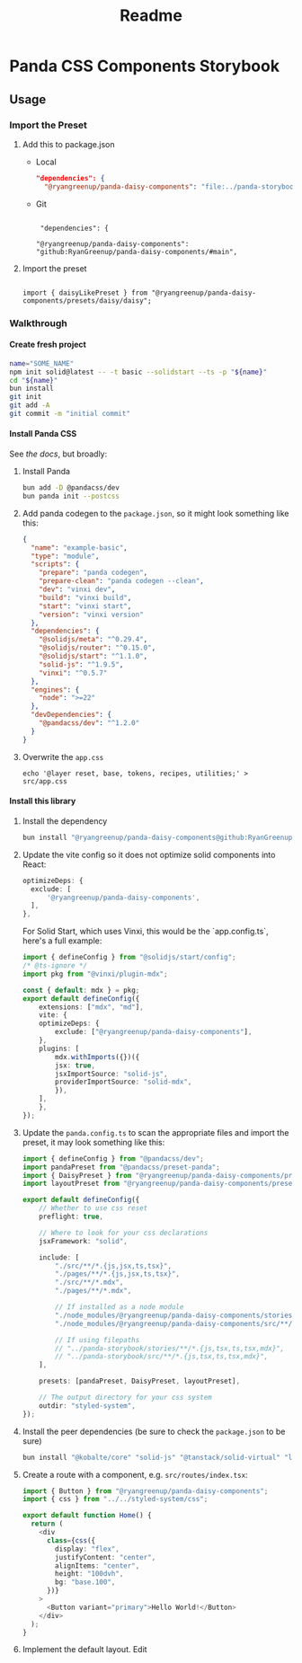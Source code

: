 #+title: Readme
#+OPTIONS: H:6
* Panda CSS Components Storybook
** Usage
*** Import the Preset
1. Add this to package.json

   - Local

     #+begin_src json
       "dependencies": {
         "@ryangreenup/panda-daisy-components": "file:../panda-storybook",
     #+end_src

   - Git

     #+begin_example

      "dependencies": {

     "@ryangreenup/panda-daisy-components": "github:RyanGreenup/panda-daisy-components/#main",
     #+end_example

2. Import the preset

   #+begin_example

   import { daisyLikePreset } from "@ryangreenup/panda-daisy-components/presets/daisy/daisy";
   #+end_example
*** Walkthrough
**** Create fresh project
#+begin_src sh
name="SOME_NAME"
npm init solid@latest -- -t basic --solidstart --ts -p "${name}"
cd "${name}"
bun install
git init
git add -A
git commit -m "initial commit"
#+end_src
**** Install Panda CSS
See [[the docs]], but broadly:

1. Install Panda

   #+begin_src sh
bun add -D @pandacss/dev
bun panda init --postcss
   #+end_src

2. Add panda codegen to the =package.json=, so it might look something like this:

   #+begin_src json
{
  "name": "example-basic",
  "type": "module",
  "scripts": {
    "prepare": "panda codegen",
    "prepare-clean": "panda codegen --clean",
    "dev": "vinxi dev",
    "build": "vinxi build",
    "start": "vinxi start",
    "version": "vinxi version"
  },
  "dependencies": {
    "@solidjs/meta": "^0.29.4",
    "@solidjs/router": "^0.15.0",
    "@solidjs/start": "^1.1.0",
    "solid-js": "^1.9.5",
    "vinxi": "^0.5.7"
  },
  "engines": {
    "node": ">=22"
  },
  "devDependencies": {
    "@pandacss/dev": "^1.2.0"
  }
}

   #+end_src

3. Overwrite the =app.css=
   #+begin_src
echo '@layer reset, base, tokens, recipes, utilities;' > src/app.css
   #+end_src
**** Install this library

1. Install the dependency
   #+begin_src sh
bun install "@ryangreenup/panda-daisy-components@github:RyanGreenup/panda-daisy-components/#main"
   #+end_src

2. Update the vite config so it does not optimize solid components into React:

   #+begin_src typescript
   optimizeDeps: {
     exclude: [
         '@ryangreenup/panda-daisy-components',
     ],
   },
   #+end_src

   For Solid Start, which uses Vinxi, this would be the `app.config.ts`, here's a full example:

   #+begin_src typescript
import { defineConfig } from "@solidjs/start/config";
/* @ts-ignore */
import pkg from "@vinxi/plugin-mdx";

const { default: mdx } = pkg;
export default defineConfig({
    extensions: ["mdx", "md"],
    vite: {
    optimizeDeps: {
        exclude: ["@ryangreenup/panda-daisy-components"],
    },
    plugins: [
        mdx.withImports({})({
        jsx: true,
        jsxImportSource: "solid-js",
        providerImportSource: "solid-mdx",
        }),
    ],
    },
});
   #+end_src

3. Update the =panda.config.ts= to scan the appropriate files and import the preset, it may look something like this:

   #+begin_src typescript
import { defineConfig } from "@pandacss/dev";
import pandaPreset from "@pandacss/preset-panda";
import { DaisyPreset } from "@ryangreenup/panda-daisy-components/presets/daisy/daisy";
import layoutPreset from "@ryangreenup/panda-daisy-components/presets/layout/layout";

export default defineConfig({
    // Whether to use css reset
    preflight: true,

    // Where to look for your css declarations
    jsxFramework: "solid",

    include: [
        "./src/**/*.{js,jsx,ts,tsx}",
        "./pages/**/*.{js,jsx,ts,tsx}",
        "./src/**/*.mdx",
        "./pages/**/*.mdx",

        // If installed as a node module
        "./node_modules/@ryangreenup/panda-daisy-components/stories/**/*.{js,tsx,ts,tsx,mdx}",
        "./node_modules/@ryangreenup/panda-daisy-components/src/**/*.{js,tsx,ts,tsx,mdx}",

        // If using filepaths
        // "../panda-storybook/stories/**/*.{js,tsx,ts,tsx,mdx}",
        // "../panda-storybook/src/**/*.{js,tsx,ts,tsx,mdx}",
    ],

    presets: [pandaPreset, DaisyPreset, layoutPreset],

    // The output directory for your css system
    outdir: "styled-system",
});
   #+end_src


4. Install the peer dependencies (be sure to check the =package.json= to be sure)

   #+begin_src sh
   bun install "@kobalte/core" "solid-js" "@tanstack/solid-virtual" "lucide-solid" "solid-transition-group" "@tanstack/solid-table"
   #+end_src


5. Create a route with a component, e.g. =src/routes/index.tsx=:

   #+begin_src typescript
import { Button } from "@ryangreenup/panda-daisy-components";
import { css } from "../../styled-system/css";

export default function Home() {
  return (
    <div
      class={css({
        display: "flex",
        justifyContent: "center",
        alignItems: "center",
        height: "100dvh",
        bg: "base.100",
      })}
    >
      <Button variant="primary">Hello World!</Button>
    </div>
  );
}
   #+end_src


5. Implement the default layout. Edit
